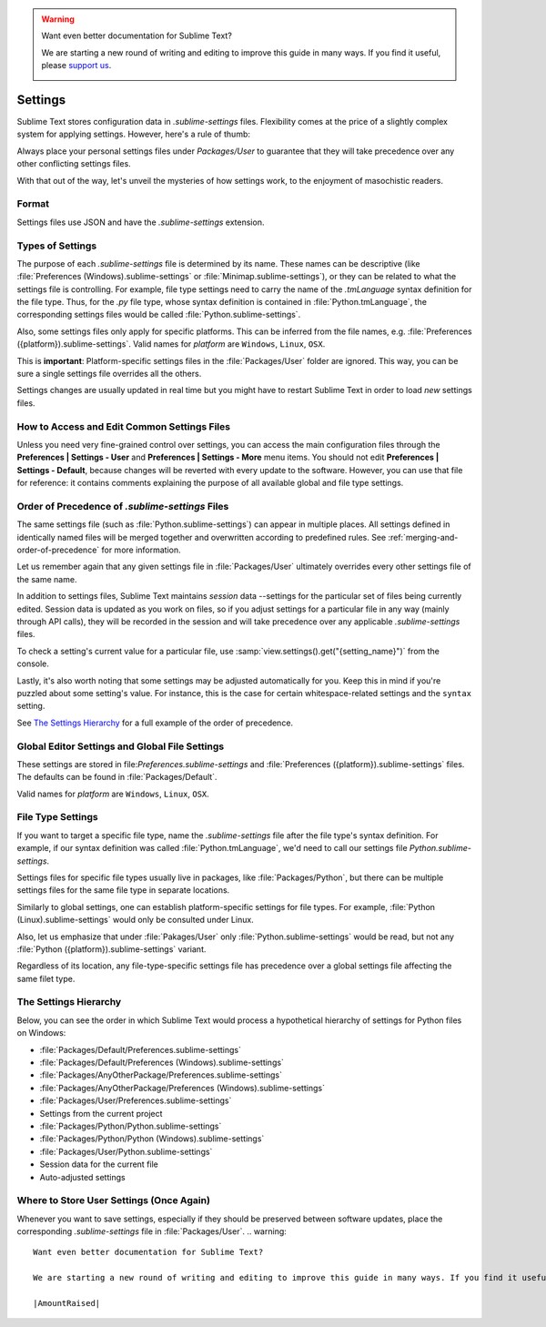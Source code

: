 .. warning::

   Want even better documentation for Sublime Text?

   We are starting a new round of writing and editing to improve this guide in many ways. If you find it useful, please `support us <https://www.bountysource.com/teams/st-undocs/fundraiser>`_.

   |AmountRaised|

========
Settings
========

Sublime Text stores configuration data in *.sublime-settings* files.
Flexibility comes at the price of a slightly complex system for applying
settings. However, here's a rule of thumb:

Always place your personal settings files under *Packages/User* to guarantee
that they will take precedence over any other conflicting settings files.

With that out of the way, let's unveil the mysteries of how settings work, to
the enjoyment of masochistic readers.


Format
======

Settings files use JSON and have the *.sublime-settings* extension.


Types of Settings
=================

The purpose of each *.sublime-settings* file is determined by its name. These
names can be descriptive (like :file:`Preferences (Windows).sublime-settings` or
:file:`Minimap.sublime-settings`), or they can be related to what the settings
file is controlling. For example, file type settings need to carry the name of
the *.tmLanguage* syntax definition for the file type. Thus, for the *.py* file
type, whose syntax definition is contained in :file:`Python.tmLanguage`, the
corresponding settings files would be called :file:`Python.sublime-settings`.

.. XXX does this also work for custom .sublime-settings files?

Also, some settings files only apply for specific platforms. This can be
inferred from the file names, e.g.
:file:`Preferences ({platform}).sublime-settings`. Valid names for *platform*
are ``Windows``, ``Linux``, ``OSX``.

This is **important**: Platform-specific settings files in the
:file:`Packages/User` folder are ignored. This way, you can be sure a single
settings file overrides all the others.

Settings changes are usually updated in real time but you might have to restart
Sublime Text in order to load *new* settings files.


How to Access and Edit Common Settings Files
============================================

Unless you need very fine-grained control over settings, you can access the main
configuration files through the **Preferences | Settings - User** and
**Preferences | Settings - More** menu items. You should not edit **Preferences | Settings - Default**,
because changes will be reverted with every update to the software. However, you
can use that file for reference: it contains comments explaining the purpose of all
available global and file type settings.


Order of Precedence of *.sublime-settings* Files
==================================================

The same settings file (such as :file:`Python.sublime-settings`) can appear in
multiple places. All settings defined in identically named files will be merged
together and overwritten according to predefined rules. See
:ref:`merging-and-order-of-precedence` for more information.

Let us remember again that any given settings file in :file:`Packages/User`
ultimately overrides every other settings file of the same name.

In addition to settings files, Sublime Text maintains *session* data --settings
for the particular set of files being currently edited. Session data is updated
as you work on files, so if you adjust settings for a particular file in any
way (mainly through API calls), they will be recorded in the session and will
take precedence over any applicable *.sublime-settings* files.

To check a setting's current value for a particular file, use
:samp:`view.settings().get("{setting_name}")` from the console.

Lastly, it's also worth noting that some settings may be adjusted automatically
for you. Keep this in mind if you're puzzled about some setting's value. For
instance, this is the case for certain whitespace-related settings and the
``syntax`` setting.

See `The Settings Hierarchy`_ for a full example of the order of precedence.


Global Editor Settings and Global File Settings
===============================================

These settings are stored in file:`Preferences.sublime-settings` and
:file:`Preferences ({platform}).sublime-settings` files. The defaults can be
found in :file:`Packages/Default`.

Valid names for *platform* are ``Windows``, ``Linux``, ``OSX``.


File Type Settings
==================

If you want to target a specific file type, name the *.sublime-settings* file
after the file type's syntax definition. For example, if our syntax definition
was called :file:`Python.tmLanguage`, we'd need to call our settings file
`Python.sublime-settings`.

.. XXX does the tmLanguage's "name" key have any effect on this?

Settings files for specific file types usually live in packages, like
:file:`Packages/Python`, but there can be multiple settings files for the same
file type in separate locations.

Similarly to global settings, one can establish platform-specific settings for
file types. For example, :file:`Python (Linux).sublime-settings` would only be
consulted under Linux.

Also, let us emphasize that under :file:`Pakages/User` only
:file:`Python.sublime-settings` would be read, but not any
:file:`Python ({platform}).sublime-settings` variant.

Regardless of its location, any file-type-specific settings file has precedence
over a global settings file affecting the same filet type.


.. _settings-hierarchy:

The Settings Hierarchy
======================

Below, you can see the order in which Sublime Text would process a
hypothetical hierarchy of settings for Python files on Windows:

- :file:`Packages/Default/Preferences.sublime-settings`
- :file:`Packages/Default/Preferences (Windows).sublime-settings`
- :file:`Packages/AnyOtherPackage/Preferences.sublime-settings`
- :file:`Packages/AnyOtherPackage/Preferences (Windows).sublime-settings`
- :file:`Packages/User/Preferences.sublime-settings`
- Settings from the current project
- :file:`Packages/Python/Python.sublime-settings`
- :file:`Packages/Python/Python (Windows).sublime-settings`
- :file:`Packages/User/Python.sublime-settings`
- Session data for the current file
- Auto-adjusted settings


Where to Store User Settings (Once Again)
=========================================

Whenever you want to save settings, especially if they should be preserved
between software updates, place the corresponding *.sublime-settings* file in
:file:`Packages/User`.
.. warning::

   Want even better documentation for Sublime Text?

   We are starting a new round of writing and editing to improve this guide in many ways. If you find it useful, please `support us <https://www.bountysource.com/teams/st-undocs/fundraiser>`_.

   |AmountRaised|


.. |AmountRaised| image:: https://www.bountysource.com/badge/team?team_id=841&style=raised